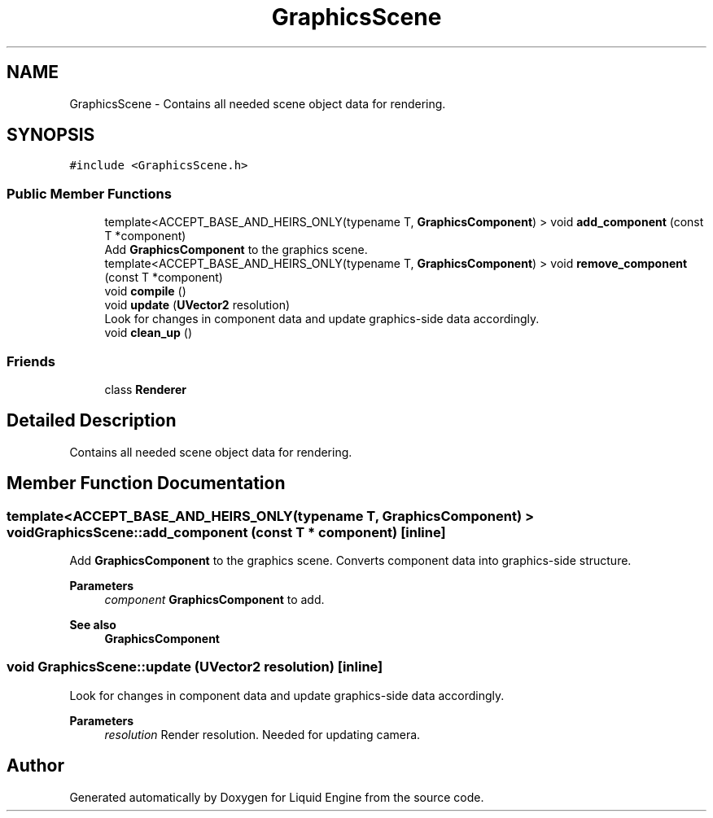 .TH "GraphicsScene" 3 "Wed Apr 3 2024" "Liquid Engine" \" -*- nroff -*-
.ad l
.nh
.SH NAME
GraphicsScene \- Contains all needed scene object data for rendering\&.  

.SH SYNOPSIS
.br
.PP
.PP
\fC#include <GraphicsScene\&.h>\fP
.SS "Public Member Functions"

.in +1c
.ti -1c
.RI "template<ACCEPT_BASE_AND_HEIRS_ONLY(typename T, \fBGraphicsComponent\fP) > void \fBadd_component\fP (const T *component)"
.br
.RI "Add \fBGraphicsComponent\fP to the graphics scene\&. "
.ti -1c
.RI "template<ACCEPT_BASE_AND_HEIRS_ONLY(typename T, \fBGraphicsComponent\fP) > void \fBremove_component\fP (const T *component)"
.br
.ti -1c
.RI "void \fBcompile\fP ()"
.br
.ti -1c
.RI "void \fBupdate\fP (\fBUVector2\fP resolution)"
.br
.RI "Look for changes in component data and update graphics-side data accordingly\&. "
.ti -1c
.RI "void \fBclean_up\fP ()"
.br
.in -1c
.SS "Friends"

.in +1c
.ti -1c
.RI "class \fBRenderer\fP"
.br
.in -1c
.SH "Detailed Description"
.PP 
Contains all needed scene object data for rendering\&. 
.SH "Member Function Documentation"
.PP 
.SS "template<ACCEPT_BASE_AND_HEIRS_ONLY(typename T, \fBGraphicsComponent\fP) > void GraphicsScene::add_component (const T * component)\fC [inline]\fP"

.PP
Add \fBGraphicsComponent\fP to the graphics scene\&. Converts component data into graphics-side structure\&.
.PP
\fBParameters\fP
.RS 4
\fIcomponent\fP \fBGraphicsComponent\fP to add\&. 
.RE
.PP
\fBSee also\fP
.RS 4
\fBGraphicsComponent\fP 
.RE
.PP

.SS "void GraphicsScene::update (\fBUVector2\fP resolution)\fC [inline]\fP"

.PP
Look for changes in component data and update graphics-side data accordingly\&. 
.PP
\fBParameters\fP
.RS 4
\fIresolution\fP Render resolution\&. Needed for updating camera\&. 
.RE
.PP


.SH "Author"
.PP 
Generated automatically by Doxygen for Liquid Engine from the source code\&.
